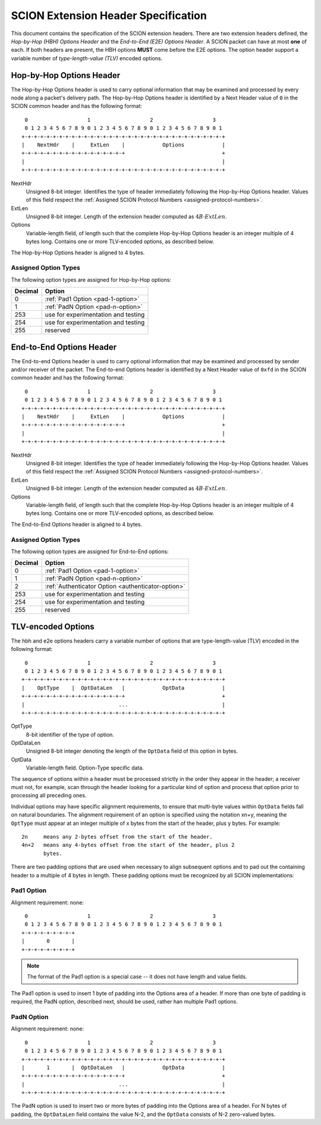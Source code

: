 ************************************
SCION Extension Header Specification
************************************

This document contains the specification of the SCION extension headers. There
are two extension headers defined, the *Hop-by-Hop (HBH) Options Header* and the
*End-to-End (E2E) Options Header*. A SCION packet can have at most **one** of
each. If both headers are present, the HBH options **MUST** come before the E2E
options. The option header support a variable number of *type-length-value
(TLV)* encoded options.

.. _hop-by-hop-options:

Hop-by-Hop Options Header
=========================

The Hop-by-Hop Options header is used to carry optional information that may be
examined and processed by every node along a packet's delivery path. The
Hop-by-Hop Options header is identified by a Next Header value of ``0`` in the
SCION common header and has the following format::

     0                   1                   2                   3
     0 1 2 3 4 5 6 7 8 9 0 1 2 3 4 5 6 7 8 9 0 1 2 3 4 5 6 7 8 9 0 1
    +-+-+-+-+-+-+-+-+-+-+-+-+-+-+-+-+-+-+-+-+-+-+-+-+-+-+-+-+-+-+-+-+
    |    NextHdr    |     ExtLen    |            Options            |
    +-+-+-+-+-+-+-+-+-+-+-+-+-+-+-+-+                               +
    |                                                               |
    +-+-+-+-+-+-+-+-+-+-+-+-+-+-+-+-+-+-+-+-+-+-+-+-+-+-+-+-+-+-+-+-+

NextHdr
    Unsigned 8-bit integer. Identifies the type of header immediately following
    the Hop-by-Hop Options header. Values of this field respect the
    :ref:`Assigned SCION Protocol Numbers <assigned-protocol-numbers>`.
ExtLen
    Unsigned 8-bit integer. Length of the extension header computed as :math:`4B
    \cdot ExtLen`.
Options
    Variable-length field, of length such that the complete Hop-by-Hop Options
    header is an integer multiple of 4 bytes long.  Contains one or more
    TLV-encoded options, as described below.

The Hop-by-Hop Options header is aligned to 4 bytes.

Assigned Option Types
---------------------

The following option types are assigned for Hop-by-Hop options:

======= =================================
Decimal Option
======= =================================
0       :ref:`Pad1 Option <pad-1-option>`
1       :ref:`PadN Option <pad-n-option>`
253     use for experimentation and testing
254     use for experimentation and testing
255     reserved
======= =================================

.. _end-to-end-options:

End-to-End Options Header
=========================

The End-to-end  Options header is used to carry optional information that may be
examined and processed by sender and/or receiver of the packet.  The End-to-end
Options header is identified by a Next Header value of ``0xfd`` in the SCION
common header and has the following format::

     0                   1                   2                   3
     0 1 2 3 4 5 6 7 8 9 0 1 2 3 4 5 6 7 8 9 0 1 2 3 4 5 6 7 8 9 0 1
    +-+-+-+-+-+-+-+-+-+-+-+-+-+-+-+-+-+-+-+-+-+-+-+-+-+-+-+-+-+-+-+-+
    |    NextHdr    |     ExtLen    |            Options            |
    +-+-+-+-+-+-+-+-+-+-+-+-+-+-+-+-+                               +
    |                                                               |
    +-+-+-+-+-+-+-+-+-+-+-+-+-+-+-+-+-+-+-+-+-+-+-+-+-+-+-+-+-+-+-+-+

NextHdr
    Unsigned 8-bit integer. Identifies the type of header immediately following
    the Hop-by-Hop Options header. Values of this field respect the
    :ref:`Assigned SCION Protocol Numbers <assigned-protocol-numbers>`.
ExtLen
    Unsigned 8-bit integer. Length of the extension header computed as :math:`4B
    \cdot ExtLen`.
Options
    Variable-length field, of length such that the complete Hop-by-Hop Options
    header is an integer multiple of 4 bytes long.  Contains one or more
    TLV-encoded options, as described below.

The End-to-End Options header is aligned to 4 bytes.

Assigned Option Types
---------------------

The following option types are assigned for End-to-End options:

======= =================================
Decimal Option
======= =================================
0       :ref:`Pad1 Option <pad-1-option>`
1       :ref:`PadN Option <pad-n-option>`
2       :ref:`Authenticator Option <authenticator-option>`
253     use for experimentation and testing
254     use for experimentation and testing
255     reserved
======= =================================

TLV-encoded Options
===================

The hbh and e2e options headers carry a variable number of options that are
type-length-value (TLV) encoded in the following format::

     0                   1                   2                   3
     0 1 2 3 4 5 6 7 8 9 0 1 2 3 4 5 6 7 8 9 0 1 2 3 4 5 6 7 8 9 0 1
    +-+-+-+-+-+-+-+-+-+-+-+-+-+-+-+-+-+-+-+-+-+-+-+-+-+-+-+-+-+-+-+-+
    |    OptType    |  OptDataLen   |            OptData            |
    +-+-+-+-+-+-+-+-+-+-+-+-+-+-+-+-+                               +
    |                              ...                              |
    +-+-+-+-+-+-+-+-+-+-+-+-+-+-+-+-+-+-+-+-+-+-+-+-+-+-+-+-+-+-+-+-+

OptType
    8-bit identifier of the type of option.
OptDataLen
    Unsigned 8-bit integer denoting the length of the ``OptData`` field of this
    option in bytes.
OptData
    Variable-length field. Option-Type specific data.

The sequence of options within a header must be processed strictly in the order
they appear in the header; a receiver must not, for example, scan through the
header looking for a particular kind of option and process that option prior to
processing all preceding ones.

Individual options may have specific alignment requirements, to ensure that
multi-byte values within ``OptData`` fields fall on natural boundaries.  The
alignment requirement of an option is specified using the notation xn+y, meaning
the ``OptType`` must appear at an integer multiple of x bytes from the start of
the header, plus y bytes.  For example::

    2n     means any 2-bytes offset from the start of the header.
    4n+2   means any 4-bytes offset from the start of the header, plus 2
           bytes.

There are two padding options that are used when necessary to align subsequent
options and to pad out the containing header to a multiple of 4 bytes in length.
These padding options must be recognized by all SCION implementations:

.. _pad-1-option:

Pad1 Option
-----------
Alignment requirement: none::

     0                   1                   2                   3
     0 1 2 3 4 5 6 7 8 9 0 1 2 3 4 5 6 7 8 9 0 1 2 3 4 5 6 7 8 9 0 1
    +-+-+-+-+-+-+-+-+
    |       0       |
    +-+-+-+-+-+-+-+-+

.. Note::
    The format of the Pad1 option is a special case -- it does not have length
    and value fields.

The Pad1 option is used to insert 1 byte of padding into the Options area of a
header.  If more than one byte of padding is required, the PadN option,
described next, should be used, rather han multiple Pad1 options.

.. _pad-n-option:

PadN Option
-----------
Alignment requirement: none::

     0                   1                   2                   3
     0 1 2 3 4 5 6 7 8 9 0 1 2 3 4 5 6 7 8 9 0 1 2 3 4 5 6 7 8 9 0 1
    +-+-+-+-+-+-+-+-+-+-+-+-+-+-+-+-+-+-+-+-+-+-+-+-+-+-+-+-+-+-+-+-+
    |       1       |  OptDataLen   |            OptData            |
    +-+-+-+-+-+-+-+-+-+-+-+-+-+-+-+-+                               +
    |                              ...                              |
    +-+-+-+-+-+-+-+-+-+-+-+-+-+-+-+-+-+-+-+-+-+-+-+-+-+-+-+-+-+-+-+-+

The PadN option is used to insert two or more bytes of padding into the Options
area of a header.  For N bytes of padding, the ``OptDataLen`` field contains the
value N-2, and the ``OptData`` consists of N-2 zero-valued bytes.
